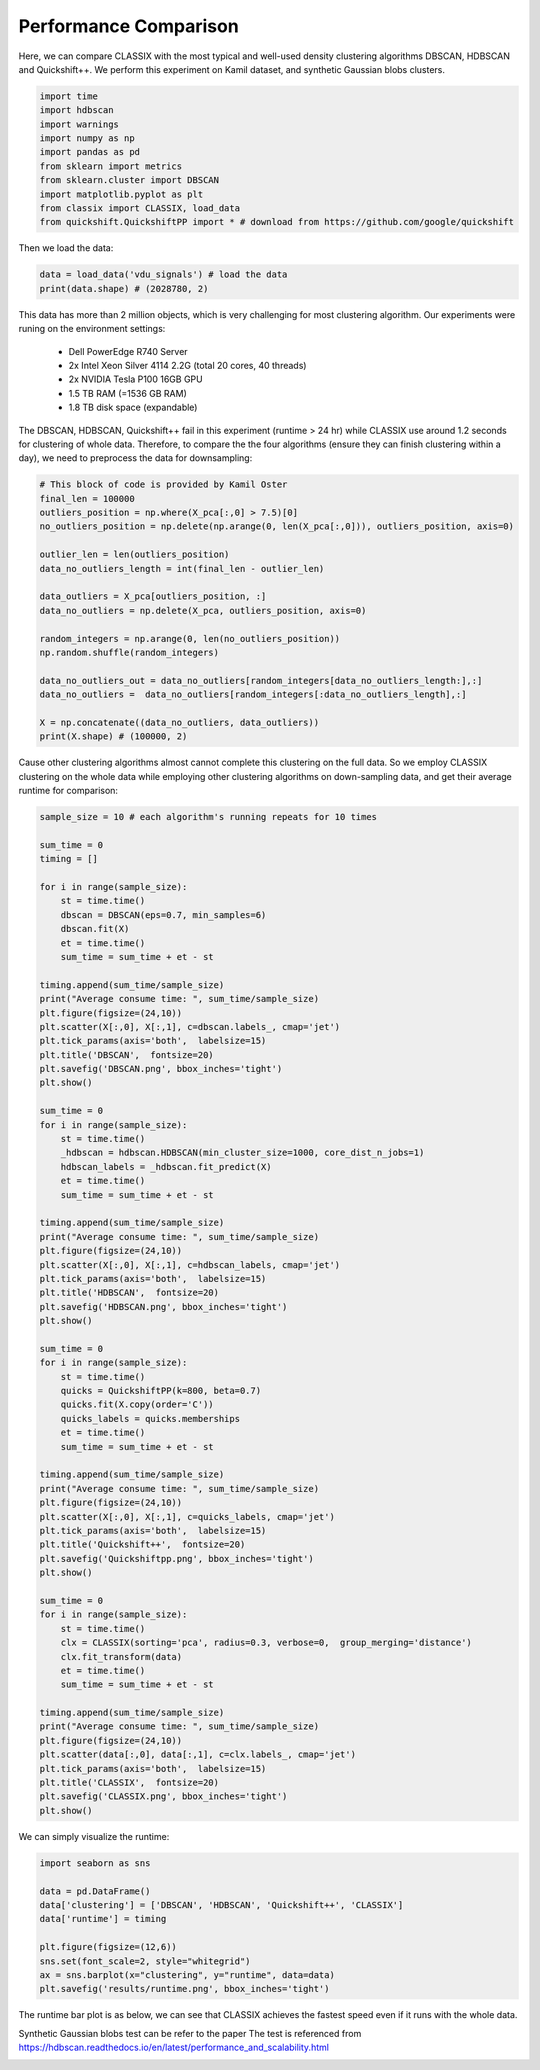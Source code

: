 Performance Comparison
======================================

Here, we can compare CLASSIX with the most typical and well-used density clustering algorithms DBSCAN, HDBSCAN and Quickshift++.
We perform this experiment on Kamil dataset, and synthetic Gaussian blobs clusters.


.. code:: python

    import time
    import hdbscan
    import warnings
    import numpy as np
    import pandas as pd
    from sklearn import metrics
    from sklearn.cluster import DBSCAN
    import matplotlib.pyplot as plt
    from classix import CLASSIX, load_data
    from quickshift.QuickshiftPP import * # download from https://github.com/google/quickshift

Then we load the data:

.. code:: python

    data = load_data('vdu_signals') # load the data
    print(data.shape) # (2028780, 2)

This data has more than 2 million objects, which is very challenging for most clustering algorithm. Our experiments were runing on the environment settings:

    * Dell PowerEdge R740 Server
    * 2x Intel Xeon Silver 4114 2.2G (total 20 cores, 40 threads)
    * 2x NVIDIA Tesla P100 16GB GPU
    * 1.5 TB RAM (=1536 GB RAM)
    * 1.8 TB disk space (expandable)

The DBSCAN, HDBSCAN, Quickshift++ fail in this experiment (runtime > 24 hr) while CLASSIX use around 1.2 seconds for clustering of whole data.
Therefore, to compare the the four algorithms (ensure they can finish clustering within a day), we need to preprocess the data for downsampling:

.. code:: python
    
    # This block of code is provided by Kamil Oster
    final_len = 100000
    outliers_position = np.where(X_pca[:,0] > 7.5)[0]
    no_outliers_position = np.delete(np.arange(0, len(X_pca[:,0])), outliers_position, axis=0)

    outlier_len = len(outliers_position)
    data_no_outliers_length = int(final_len - outlier_len)

    data_outliers = X_pca[outliers_position, :]
    data_no_outliers = np.delete(X_pca, outliers_position, axis=0)

    random_integers = np.arange(0, len(no_outliers_position))
    np.random.shuffle(random_integers)

    data_no_outliers_out = data_no_outliers[random_integers[data_no_outliers_length:],:]
    data_no_outliers =  data_no_outliers[random_integers[:data_no_outliers_length],:]

    X = np.concatenate((data_no_outliers, data_outliers))
    print(X.shape) # (100000, 2)

Cause other clustering algorithms almost cannot complete this clustering on the full data. So we employ CLASSIX clustering on the whole data while employing other clustering algorithms on down-sampling data, and get their average runtime for comparison:

.. code:: python
    
    sample_size = 10 # each algorithm's running repeats for 10 times

    sum_time = 0
    timing = []

    for i in range(sample_size):
        st = time.time()
        dbscan = DBSCAN(eps=0.7, min_samples=6)
        dbscan.fit(X)
        et = time.time() 
        sum_time = sum_time + et - st

    timing.append(sum_time/sample_size)
    print("Average consume time: ", sum_time/sample_size)
    plt.figure(figsize=(24,10))
    plt.scatter(X[:,0], X[:,1], c=dbscan.labels_, cmap='jet')
    plt.tick_params(axis='both',  labelsize=15)
    plt.title('DBSCAN',  fontsize=20)
    plt.savefig('DBSCAN.png', bbox_inches='tight')
    plt.show()

    sum_time = 0
    for i in range(sample_size): 
        st = time.time()
        _hdbscan = hdbscan.HDBSCAN(min_cluster_size=1000, core_dist_n_jobs=1)
        hdbscan_labels = _hdbscan.fit_predict(X)
        et = time.time()
        sum_time = sum_time + et - st

    timing.append(sum_time/sample_size)
    print("Average consume time: ", sum_time/sample_size)
    plt.figure(figsize=(24,10))
    plt.scatter(X[:,0], X[:,1], c=hdbscan_labels, cmap='jet')
    plt.tick_params(axis='both',  labelsize=15)
    plt.title('HDBSCAN',  fontsize=20)
    plt.savefig('HDBSCAN.png', bbox_inches='tight')
    plt.show()

    sum_time = 0
    for i in range(sample_size):
        st = time.time()
        quicks = QuickshiftPP(k=800, beta=0.7)
        quicks.fit(X.copy(order='C'))
        quicks_labels = quicks.memberships
        et = time.time()
        sum_time = sum_time + et - st

    timing.append(sum_time/sample_size)
    print("Average consume time: ", sum_time/sample_size)
    plt.figure(figsize=(24,10))
    plt.scatter(X[:,0], X[:,1], c=quicks_labels, cmap='jet')
    plt.tick_params(axis='both',  labelsize=15)
    plt.title('Quickshift++',  fontsize=20)
    plt.savefig('Quickshiftpp.png', bbox_inches='tight')
    plt.show()

    sum_time = 0
    for i in range(sample_size):
        st = time.time()
        clx = CLASSIX(sorting='pca', radius=0.3, verbose=0,  group_merging='distance')
        clx.fit_transform(data)
        et = time.time()
        sum_time = sum_time + et - st
    
    timing.append(sum_time/sample_size)
    print("Average consume time: ", sum_time/sample_size)
    plt.figure(figsize=(24,10))
    plt.scatter(data[:,0], data[:,1], c=clx.labels_, cmap='jet')
    plt.tick_params(axis='both',  labelsize=15)
    plt.title('CLASSIX',  fontsize=20)
    plt.savefig('CLASSIX.png', bbox_inches='tight')
    plt.show()

.. image:: images/DBSCAN_kamil.png
.. image:: images/HDBSCAN_kamil.png
.. image:: images/Quickshiftpp_kamil.png
.. image:: images/CLASSIX_kamil.png

We can simply visualize the runtime:

.. code:: python

    import seaborn as sns

    data = pd.DataFrame()
    data['clustering'] = ['DBSCAN', 'HDBSCAN', 'Quickshift++', 'CLASSIX']
    data['runtime'] = timing

    plt.figure(figsize=(12,6))
    sns.set(font_scale=2, style="whitegrid")
    ax = sns.barplot(x="clustering", y="runtime", data=data)
    plt.savefig('results/runtime.png', bbox_inches='tight')

The runtime bar plot is as below, we can see that CLASSIX achieves the fastest speed even if it runs with the whole data.

.. image:: images/runtime_kamil.png

Synthetic Gaussian blobs test can be refer to the paper 
The test is referenced from https://hdbscan.readthedocs.io/en/latest/performance_and_scalability.html

.. image:: images/performance.png
